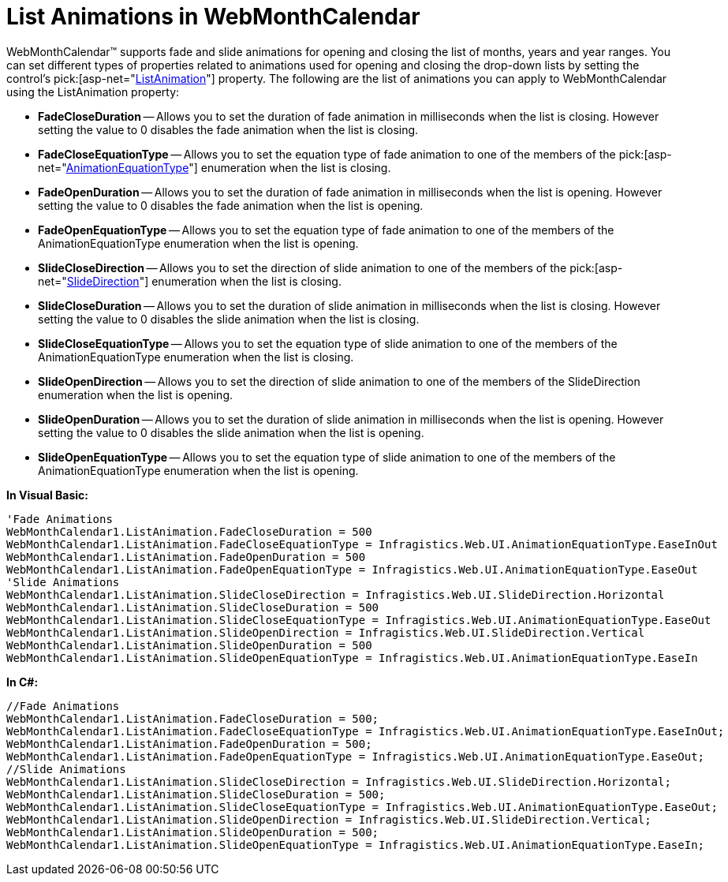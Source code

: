 ﻿////

|metadata|
{
    "name": "webmonthcalendar-list-animations-in-webmonthcalendar",
    "controlName": ["WebMonthCalendar"],
    "tags": ["How Do I","Styling"],
    "guid": "{5E4859EC-02B4-484A-A223-9A11BE8C2DA0}",  
    "buildFlags": [],
    "createdOn": "0001-01-01T00:00:00Z"
}
|metadata|
////

= List Animations in WebMonthCalendar

WebMonthCalendar™ supports fade and slide animations for opening and closing the list of months, years and year ranges. You can set different types of properties related to animations used for opening and closing the drop-down lists by setting the control's  pick:[asp-net="link:{ApiPlatform}web{ApiVersion}~infragistics.web.ui.editorcontrols.webmonthcalendar~listanimation.html[ListAnimation]"]  property. The following are the list of animations you can apply to WebMonthCalendar using the ListAnimation property:

* *FadeCloseDuration* -- Allows you to set the duration of fade animation in milliseconds when the list is closing. However setting the value to 0 disables the fade animation when the list is closing.
* *FadeCloseEquationType* -- Allows you to set the equation type of fade animation to one of the members of the  pick:[asp-net="link:{ApiPlatform}web{ApiVersion}~infragistics.web.ui.animationequationtype.html[AnimationEquationType]"]  enumeration when the list is closing.
* *FadeOpenDuration* -- Allows you to set the duration of fade animation in milliseconds when the list is opening. However setting the value to 0 disables the fade animation when the list is opening.
* *FadeOpenEquationType* -- Allows you to set the equation type of fade animation to one of the members of the AnimationEquationType enumeration when the list is opening.
* *SlideCloseDirection* -- Allows you to set the direction of slide animation to one of the members of the  pick:[asp-net="link:{ApiPlatform}web{ApiVersion}~infragistics.web.ui.slidedirection.html[SlideDirection]"]  enumeration when the list is closing.
* *SlideCloseDuration* -- Allows you to set the duration of slide animation in milliseconds when the list is closing. However setting the value to 0 disables the slide animation when the list is closing.
* *SlideCloseEquationType* -- Allows you to set the equation type of slide animation to one of the members of the AnimationEquationType enumeration when the list is closing.
* *SlideOpenDirection* -- Allows you to set the direction of slide animation to one of the members of the SlideDirection enumeration when the list is opening.
* *SlideOpenDuration* -- Allows you to set the duration of slide animation in milliseconds when the list is opening. However setting the value to 0 disables the slide animation when the list is opening.
* *SlideOpenEquationType* -- Allows you to set the equation type of slide animation to one of the members of the AnimationEquationType enumeration when the list is opening.

*In Visual Basic:*

----
'Fade Animations
WebMonthCalendar1.ListAnimation.FadeCloseDuration = 500
WebMonthCalendar1.ListAnimation.FadeCloseEquationType = Infragistics.Web.UI.AnimationEquationType.EaseInOut
WebMonthCalendar1.ListAnimation.FadeOpenDuration = 500
WebMonthCalendar1.ListAnimation.FadeOpenEquationType = Infragistics.Web.UI.AnimationEquationType.EaseOut
'Slide Animations
WebMonthCalendar1.ListAnimation.SlideCloseDirection = Infragistics.Web.UI.SlideDirection.Horizontal
WebMonthCalendar1.ListAnimation.SlideCloseDuration = 500
WebMonthCalendar1.ListAnimation.SlideCloseEquationType = Infragistics.Web.UI.AnimationEquationType.EaseOut
WebMonthCalendar1.ListAnimation.SlideOpenDirection = Infragistics.Web.UI.SlideDirection.Vertical
WebMonthCalendar1.ListAnimation.SlideOpenDuration = 500
WebMonthCalendar1.ListAnimation.SlideOpenEquationType = Infragistics.Web.UI.AnimationEquationType.EaseIn
----

*In C#:*

----
//Fade Animations
WebMonthCalendar1.ListAnimation.FadeCloseDuration = 500;
WebMonthCalendar1.ListAnimation.FadeCloseEquationType = Infragistics.Web.UI.AnimationEquationType.EaseInOut;
WebMonthCalendar1.ListAnimation.FadeOpenDuration = 500;
WebMonthCalendar1.ListAnimation.FadeOpenEquationType = Infragistics.Web.UI.AnimationEquationType.EaseOut;
//Slide Animations
WebMonthCalendar1.ListAnimation.SlideCloseDirection = Infragistics.Web.UI.SlideDirection.Horizontal;
WebMonthCalendar1.ListAnimation.SlideCloseDuration = 500;
WebMonthCalendar1.ListAnimation.SlideCloseEquationType = Infragistics.Web.UI.AnimationEquationType.EaseOut;
WebMonthCalendar1.ListAnimation.SlideOpenDirection = Infragistics.Web.UI.SlideDirection.Vertical;
WebMonthCalendar1.ListAnimation.SlideOpenDuration = 500;
WebMonthCalendar1.ListAnimation.SlideOpenEquationType = Infragistics.Web.UI.AnimationEquationType.EaseIn;
----